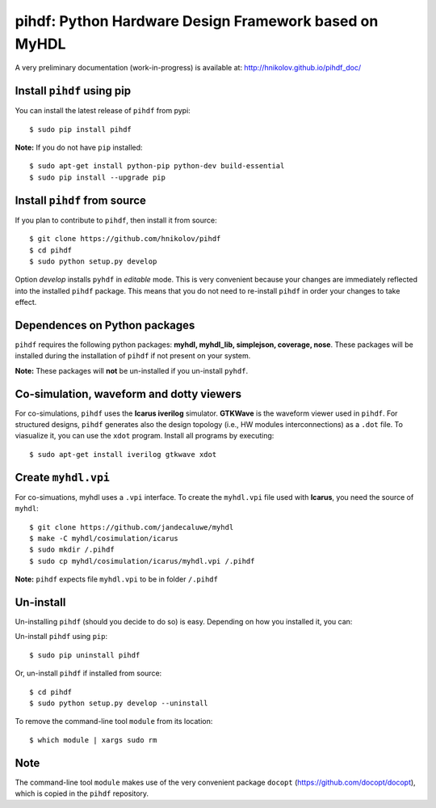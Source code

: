 pihdf: Python Hardware Design Framework based on MyHDL
======================================================

.. image:: https://travis-ci.org/hnikolov/pihdf.svg?branch=master
  :target: https://travis-ci.org/hnikolov/pihdf

A very preliminary documentation (work-in-progress) is available at: http://hnikolov.github.io/pihdf_doc/


Install ``pihdf`` using pip
---------------------------

You can install the latest release of ``pihdf`` from pypi: ::

	$ sudo pip install pihdf

**Note:** If you do not have ``pip`` installed: ::

	$ sudo apt-get install python-pip python-dev build-essential 
	$ sudo pip install --upgrade pip 


Install ``pihdf`` from source
---------------------------

If you plan to contribute to ``pihdf``, then install it from source: ::

	$ git clone https://github.com/hnikolov/pihdf
	$ cd pihdf
	$ sudo python setup.py develop

Option *develop* installs ``pyhdf`` in *editable* mode. 
This is very convenient because your changes are immediately reflected into the installed ``pihdf`` package.
This means that you do not need to re-install ``pihdf`` in order your changes to take effect.


Dependences on Python packages
------------------------------

``pihdf`` requires the following python packages: **myhdl, myhdl_lib, simplejson, coverage, nose**. 
These packages will be installed during the installation of ``pihdf`` if not present on your system. 

**Note:** These packages will **not** be un-installed if you un-install ``pyhdf``. 


Co-simulation, waveform and dotty viewers
-----------------------------------------

For co-simulations, ``pihdf`` uses the **Icarus iverilog** simulator. **GTKWave** is the waveform viewer used in ``pihdf``. For structured designs, ``pihdf`` generates also the design topology (i.e., HW modules interconnections) as a ``.dot`` file. To viasualize it, you can use the ``xdot`` program. Install all programs by executing: ::

    $ sudo apt-get install iverilog gtkwave xdot


Create ``myhdl.vpi``
------------------

For co-simuations, myhdl uses a ``.vpi`` interface. To create the ``myhdl.vpi`` file used with **Icarus**, you need the source of ``myhdl``: ::

	$ git clone https://github.com/jandecaluwe/myhdl
	$ make -C myhdl/cosimulation/icarus
	$ sudo mkdir /.pihdf
	$ sudo cp myhdl/cosimulation/icarus/myhdl.vpi /.pihdf

**Note:** ``pihdf`` expects file ``myhdl.vpi`` to be in folder ``/.pihdf``


Un-install
----------

Un-installing ``pihdf`` (should you decide to do so) is easy. Depending on how you installed it, you can:

Un-install ``pihdf`` using ``pip``: ::

	$ sudo pip uninstall pihdf


Or, un-install ``pihdf`` if installed from source: ::

	$ cd pihdf
	$ sudo python setup.py develop --uninstall


To remove the command-line tool ``module`` from its location: ::

	$ which module | xargs sudo rm


Note
----

The command-line tool ``module`` makes use of the very convenient package ``docopt`` (https://github.com/docopt/docopt), which is copied in the ``pihdf`` repository.
